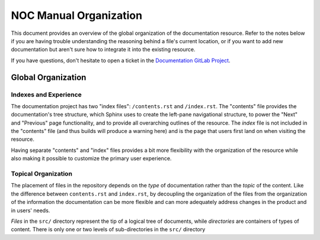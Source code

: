 .. _meta-organization:

===========================
NOC Manual Organization
===========================

This document provides an overview of the global organization of the
documentation resource. Refer to the notes below if you are having
trouble understanding the reasoning behind a file's current location,
or if you want to add new documentation but aren't sure how to
integrate it into the existing resource.

If you have questions, don't hesitate to open a ticket in the
`Documentation GitLab Project <https://code.getnoc.com/noc/docs/issues>`_.

.. todo::

    Describe documentation telegram channel

Global Organization
-------------------

Indexes and Experience
~~~~~~~~~~~~~~~~~~~~~~
The documentation project has two "index files": ``/contents.rst`` and
``/index.rst``. The "contents" file provides the documentation's tree structure,
which Sphinx uses to create the left-pane navigational structure,
to power the "Next" and "Previous" page functionality,
and to provide all overarching outlines of the resource.
The *index* file is not included in the "contents" file (and
thus builds will produce a warning here) and is the page that users
first land on when visiting the resource.

Having separate "contents" and "index" files provides a bit more
flexibility with the organization of the resource while also making it
possible to customize the primary user experience.

Topical Organization
~~~~~~~~~~~~~~~~~~~~
The placement of files in the repository depends on the *type* of
documentation rather than the *topic* of the content. Like the
difference between ``contents.rst`` and ``index.rst``, by decoupling
the organization of the files from the organization of the information
the documentation can be more flexible and can more adequately address
changes in the product and in users' needs.

*Files* in the ``src/`` directory represent the tip of a logical
tree of documents, while *directories* are containers of types of
content. There is only one or two levels of sub-directories in the ``src/``
directory
